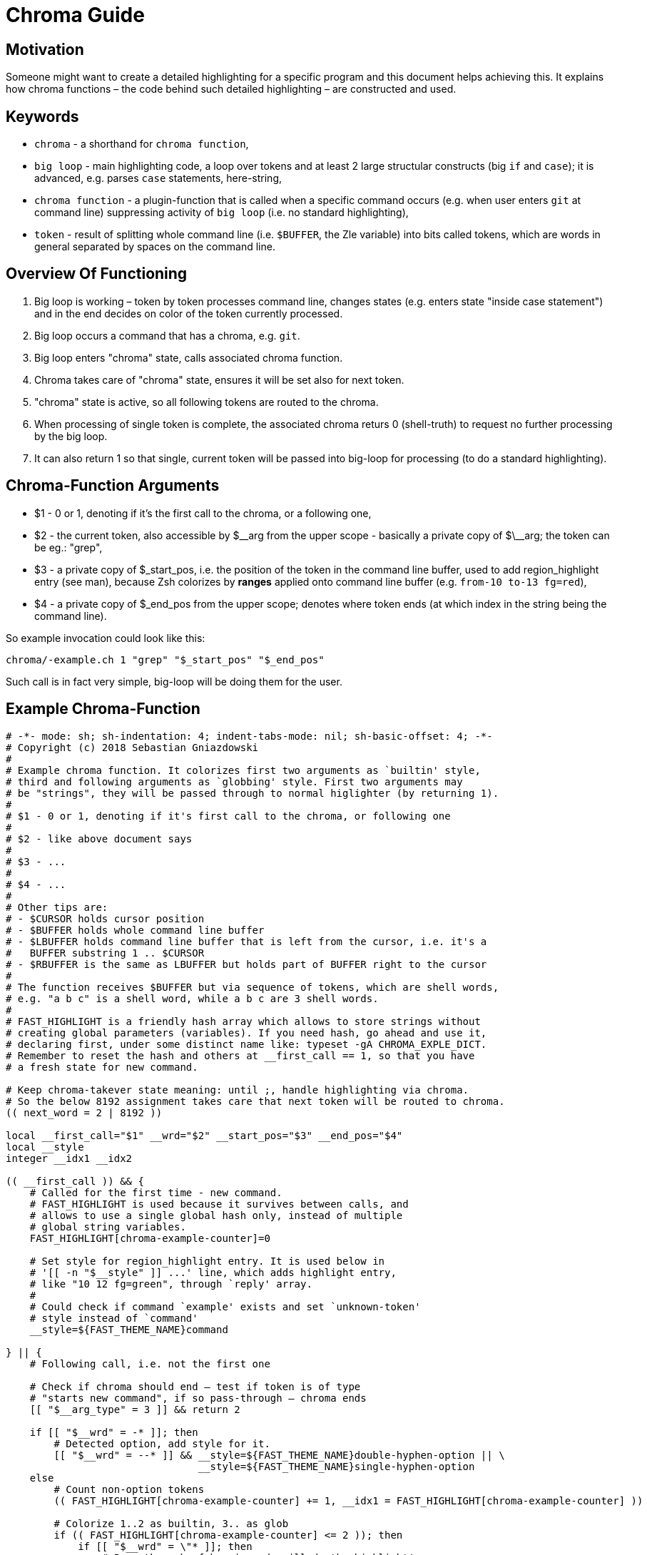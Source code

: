 # Chroma Guide

## Motivation

Someone might want to create a detailed highlighting for a specific program
and this document helps achieving this. It explains how chroma functions – the
code behind such detailed highlighting – are constructed and used.

## Keywords

- `chroma` - a shorthand for `chroma function`,
- `big loop` - main highlighting code, a loop over tokens and at least 2 large structular constructs (big `if` and `case`);
  it is advanced, e.g. parses `case` statements, here-string,
- `chroma function` - a plugin-function that is called when a specific command occurs (e.g. when user enters `git` at
  command line) suppressing activity of `big loop` (i.e. no standard highlighting),
- `token` - result of splitting whole command line (i.e. `$BUFFER`, the Zle variable) into bits called tokens, which are
  words in general separated by spaces on the command line.

## Overview Of Functioning

1. Big loop is working – token by token processes command line, changes states (e.g. enters state "inside case
   statement") and in the end decides on color of the token currently processed.

2. Big loop occurs a command that has a chroma, e.g. `git`.

3. Big loop enters "chroma" state, calls associated chroma function.

4. Chroma takes care of "chroma" state, ensures it will be set also for next token.

5. "chroma" state is active, so all following tokens are routed to the chroma.

6. When processing of single token is complete, the associated chroma returs 0
   (shell-truth) to request no further processing by the big loop.

7. It can also return 1 so that single, current token will be passed into big-loop
   for processing (to do a standard highlighting).

## Chroma-Function Arguments

- $1 - 0 or 1, denoting if it's the first call to the chroma, or a following one,

- $2 - the current token, also accessible by $\__arg from the upper scope -
       basically a private copy of $\__arg; the token can be eg.: "grep",

- $3 - a private copy of $_start_pos, i.e. the position of the token in the
       command line buffer, used to add region_highlight entry (see man),
       because Zsh colorizes by *ranges* applied onto command line buffer (e.g.
       `from-10 to-13 fg=red`),

- $4 - a private copy of $_end_pos from the upper scope; denotes where token
       ends (at which index in the string being the command line).

So example invocation could look like this:

----
chroma/-example.ch 1 "grep" "$_start_pos" "$_end_pos"
----

Such call is in fact very simple, big-loop will be doing them for the user.

## Example Chroma-Function

[source,zsh]
----
# -*- mode: sh; sh-indentation: 4; indent-tabs-mode: nil; sh-basic-offset: 4; -*-
# Copyright (c) 2018 Sebastian Gniazdowski
#
# Example chroma function. It colorizes first two arguments as `builtin' style,
# third and following arguments as `globbing' style. First two arguments may
# be "strings", they will be passed through to normal higlighter (by returning 1).
#
# $1 - 0 or 1, denoting if it's first call to the chroma, or following one
#
# $2 - like above document says
#
# $3 - ...
#
# $4 - ...
#
# Other tips are:
# - $CURSOR holds cursor position
# - $BUFFER holds whole command line buffer
# - $LBUFFER holds command line buffer that is left from the cursor, i.e. it's a
#   BUFFER substring 1 .. $CURSOR
# - $RBUFFER is the same as LBUFFER but holds part of BUFFER right to the cursor
#
# The function receives $BUFFER but via sequence of tokens, which are shell words,
# e.g. "a b c" is a shell word, while a b c are 3 shell words.
#
# FAST_HIGHLIGHT is a friendly hash array which allows to store strings without
# creating global parameters (variables). If you need hash, go ahead and use it,
# declaring first, under some distinct name like: typeset -gA CHROMA_EXPLE_DICT.
# Remember to reset the hash and others at __first_call == 1, so that you have
# a fresh state for new command.

# Keep chroma-takever state meaning: until ;, handle highlighting via chroma.
# So the below 8192 assignment takes care that next token will be routed to chroma.
(( next_word = 2 | 8192 ))

local __first_call="$1" __wrd="$2" __start_pos="$3" __end_pos="$4"
local __style
integer __idx1 __idx2

(( __first_call )) && {
    # Called for the first time - new command.
    # FAST_HIGHLIGHT is used because it survives between calls, and
    # allows to use a single global hash only, instead of multiple
    # global string variables.
    FAST_HIGHLIGHT[chroma-example-counter]=0

    # Set style for region_highlight entry. It is used below in
    # '[[ -n "$__style" ]] ...' line, which adds highlight entry,
    # like "10 12 fg=green", through `reply' array.
    #
    # Could check if command `example' exists and set `unknown-token'
    # style instead of `command'
    __style=${FAST_THEME_NAME}command

} || {
    # Following call, i.e. not the first one

    # Check if chroma should end – test if token is of type
    # "starts new command", if so pass-through – chroma ends
    [[ "$__arg_type" = 3 ]] && return 2

    if [[ "$__wrd" = -* ]]; then
        # Detected option, add style for it.
        [[ "$__wrd" = --* ]] && __style=${FAST_THEME_NAME}double-hyphen-option || \
                                __style=${FAST_THEME_NAME}single-hyphen-option
    else
        # Count non-option tokens
        (( FAST_HIGHLIGHT[chroma-example-counter] += 1, __idx1 = FAST_HIGHLIGHT[chroma-example-counter] ))

        # Colorize 1..2 as builtin, 3.. as glob
        if (( FAST_HIGHLIGHT[chroma-example-counter] <= 2 )); then
            if [[ "$__wrd" = \"* ]]; then
                # Pass through, fsh main code will do the highlight!
                return 1
            else
                __style=${FAST_THEME_NAME}builtin
            fi
        else
            __style=${FAST_THEME_NAME}globbing
        fi
    fi
}

# Add region_highlight entry (via `reply' array).
# If 1 will be added to __start_pos, this will highlight "oken".
# If 1 will be subtracted from __end_pos, this will highlight "toke".
# $PREBUFFER is for specific situations when users does command \<ENTER>
# i.e. when multi-line command using backslash is entered.
#
# This is a common place of adding such entry, but any above code can do
# it itself (and it does in other chromas) and skip setting __style to
# this way disable this code.
[[ -n "$__style" ]] && (( __start=__start_pos-${#PREBUFFER}, __end=__end_pos-${#PREBUFFER}, __start >= 0 )) && reply+=("$__start $__end ${FAST_HIGHLIGHT_STYLES[$__style]}")

# We aren't passing-through, do obligatory things ourselves.
# _start_pos=$_end_pos advainces pointers in command line buffer.
(( this_word = next_word ))
_start_pos=$_end_pos

return 0
----

